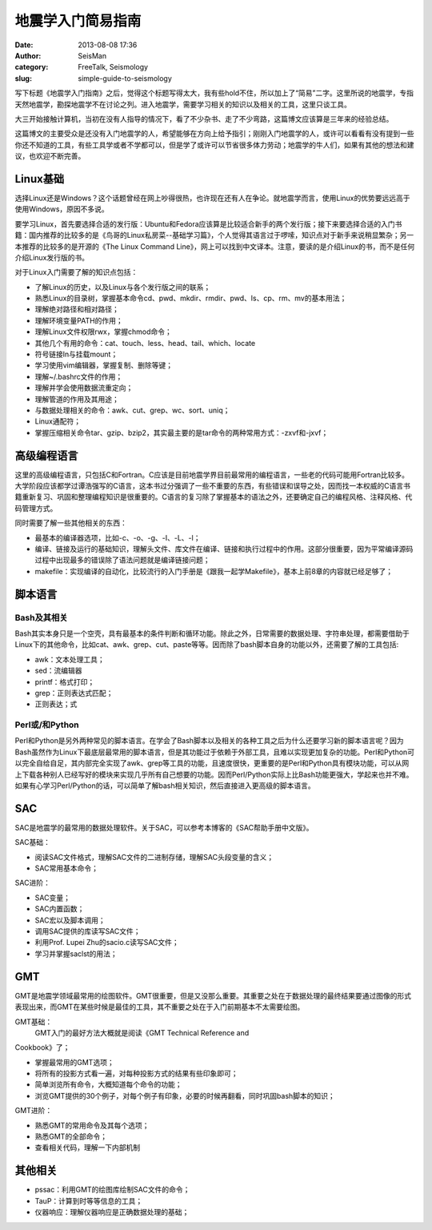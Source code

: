 地震学入门简易指南
#####################################################
:date: 2013-08-08 17:36
:author: SeisMan
:category: FreeTalk, Seismology
:slug: simple-guide-to-seismology

写下标题《地震学入门指南》之后，觉得这个标题写得太大，我有些hold不住，所以加上了“简易”二字。这里所说的地震学，专指天然地震学，勘探地震学不在讨论之列。进入地震学，需要学习相关的知识以及相关的工具，这里只谈工具。

大三开始接触计算机，当初在没有人指导的情况下，看了不少杂书、走了不少弯路，这篇博文应该算是三年来的经验总结。

这篇博文的主要受众是还没有入门地震学的人，希望能够在方向上给予指引；刚刚入门地震学的人，或许可以看看有没有提到一些你还不知道的工具，有些工具学或者不学都可以，但是学了或许可以节省很多体力劳动；地震学的牛人们，如果有其他的想法和建议，也欢迎不断完善。

Linux基础
~~~~~~~~~

选择Linux还是Windows？这个话题曾经在网上吵得很热，也许现在还有人在争论。就地震学而言，使用Linux的优势要远远高于使用Windows，原因不多说。

要学习Linux，首先要选择合适的发行版：Ubuntu和Fedora应该算是比较适合新手的两个发行版；接下来要选择合适的入门书籍：国内推荐的比较多的是《鸟哥的Linux私房菜--基础学习篇》，个人觉得其语言过于啰嗦，知识点对于新手来说稍显繁杂；另一本推荐的比较多的是开源的《The
Linux Command
Line》，网上可以找到中文译本。注意，要读的是介绍Linux的书，而不是任何介绍Linux发行版的书。

对于Linux入门需要了解的知识点包括：

-  了解Linux的历史，以及Linux与各个发行版之间的联系；
-  熟悉Linux的目录树，掌握基本命令cd、pwd、mkdir、rmdir、pwd、ls、cp、rm、mv的基本用法；
-  理解绝对路径和相对路径；
-  理解环境变量PATH的作用；
-  理解Linux文件权限rwx，掌握chmod命令；
-  其他几个有用的命令：cat、touch、less、head、tail、which、locate
-  符号链接ln与挂载mount；
-  学习使用vim编辑器，掌握复制、删除等键；
-  理解~/.bashrc文件的作用；
-  理解并学会使用数据流重定向；
-  理解管道的作用及其用途；
-  与数据处理相关的命令：awk、cut、grep、wc、sort、uniq；
-  Linux通配符；
-  掌握压缩相关命令tar、gzip、bzip2，其实最主要的是tar命令的两种常用方式：-zxvf和-jxvf；

高级编程语言
~~~~~~~~~~~~

这里的高级编程语言，只包括C和Fortran。C应该是目前地震学界目前最常用的编程语言，一些老的代码可能用Fortran比较多。大学阶段应该都学过谭浩强写的C语言，这本书过分强调了一些不重要的东西，有些错误和误导之处，因而找一本权威的C语言书籍重新复习、巩固和整理编程知识是很重要的。C语言的复习除了掌握基本的语法之外，还要确定自己的编程风格、注释风格、代码管理方式。

同时需要了解一些其他相关的东西：

-  最基本的编译器选项，比如-c、-o、-g、-I、-L、-l；
-  编译、链接及运行的基础知识，理解头文件、库文件在编译、链接和执行过程中的作用。这部分很重要，因为平常编译源码过程中出现最多的错误除了语法问题就是编译链接问题；
-  makefile：实现编译的自动化，比较流行的入门手册是《跟我一起学Makefile》，基本上前8章的内容就已经足够了；

脚本语言
~~~~~~~~

Bash及其相关
^^^^^^^^^^^^

Bash其实本身只是一个空壳，具有最基本的条件判断和循环功能。除此之外，日常需要的数据处理、字符串处理，都需要借助于Linux下的其他命令，比如cat、awk、grep、cut、paste等等。因而除了bash脚本自身的功能以外，还需要了解的工具包括:

-  awk：文本处理工具；
-  sed：流编辑器
-  printf：格式打印；
-  grep：正则表达式匹配；
-  正则表达；式

Perl或/和Python
^^^^^^^^^^^^^^^

Perl和Python是另外两种常见的脚本语言。在学会了Bash脚本以及相关的各种工具之后为什么还要学习新的脚本语言呢？因为Bash虽然作为Linux下最底层最常用的脚本语言，但是其功能过于依赖于外部工具，且难以实现更加复杂的功能。Perl和Python可以完全自给自足，其内部完全实现了awk、grep等工具的功能，且速度很快，更重要的是Perl和Python具有模块功能，可以从网上下载各种别人已经写好的模块来实现几乎所有自己想要的功能。因而Perl/Python实际上比Bash功能更强大，学起来也并不难。如果有心学习Perl/Python的话，可以简单了解bash相关知识，然后直接进入更高级的脚本语言。

SAC
~~~

SAC是地震学的最常用的数据处理软件。关于SAC，可以参考本博客的《SAC帮助手册中文版》。

SAC基础：

-  阅读SAC文件格式，理解SAC文件的二进制存储，理解SAC头段变量的含义；
-  SAC常用基本命令；

SAC进阶：

-  SAC变量；
-  SAC内置函数；
-  SAC宏以及脚本调用；
-  调用SAC提供的库读写SAC文件；
-  利用Prof. Lupei Zhu的sacio.c读写SAC文件；
-  学习并掌握saclst的用法；

GMT
~~~

GMT是地震学领域最常用的绘图软件。GMT很重要，但是又没那么重要。其重要之处在于数据处理的最终结果要通过图像的形式表现出来，而GMT在某些时候是最佳的工具，其不重要之处在于入门前期基本不太需要绘图。

GMT基础：
 GMT入门的最好方法大概就是阅读《GMT Technical Reference and
Cookbook》了；

-  掌握最常用的GMT选项；
-  将所有的投影方式看一遍，对每种投影方式的结果有些印象即可；
-  简单浏览所有命令，大概知道每个命令的功能；
-  浏览GMT提供的30个例子，对每个例子有印象，必要的时候再翻看，同时巩固bash脚本的知识；

GMT进阶：

-  熟悉GMT的常用命令及其每个选项；
-  熟悉GMT的全部命令；
-  查看相关代码，理解一下内部机制

其他相关
~~~~~~~~

-  pssac：利用GMT的绘图库绘制SAC文件的命令；
-  TauP：计算到时等等信息的工具；
-  仪器响应：理解仪器响应是正确数据处理的基础；

